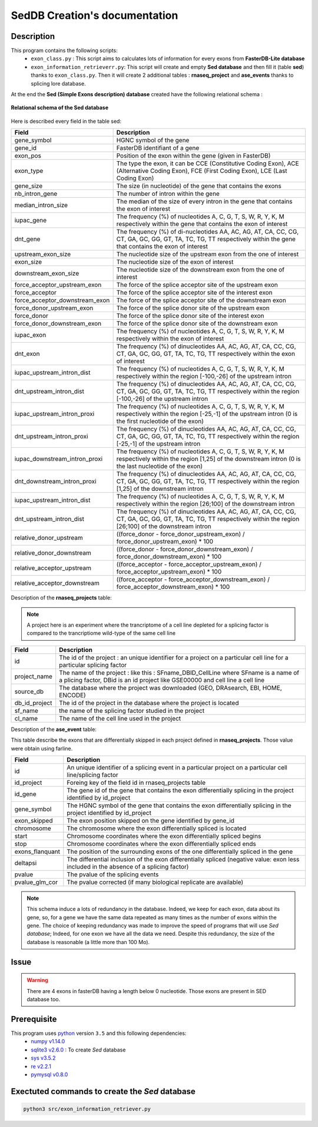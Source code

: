 SedDB Creation's documentation
==============================

Description
-----------

This program contains the following scripts:
  * ``exon_class.py`` : This script aims to calculates lots of information for every exons from **FasterDB-Lite database**
  * ``exon_information_retrieverr.py``: This script will create and empty **Sed database** and then fill it (table **sed**) thanks to ``exon_class.py``. Then it will create 2 additional tables : **rnaseq_project** and  **ase_events** thanks to splicing lore database.


At the end the **Sed (Simple Exons description) database** created have the following relational schema :

.. figure:: images/sed_schema.png
  :align: center

  **Relational schema of the Sed database**

Here is described every field in the table sed:

+-------------------------------------+----------------------------------------------------------------------------------------------------------------------------------------------------------------------+
|          **Field**                  |                                                                         **Description**                                                                              |
+-------------------------------------+----------------------------------------------------------------------------------------------------------------------------------------------------------------------+
|           gene_symbol               | HGNC symbol of the gene                                                                                                                                              |
+-------------------------------------+----------------------------------------------------------------------------------------------------------------------------------------------------------------------+
|           gene_id                   | FasterDB identifiant of a gene                                                                                                                                       |
+-------------------------------------+----------------------------------------------------------------------------------------------------------------------------------------------------------------------+
|           exon_pos                  | Position of the exon within the gene (given in FasterDB)                                                                                                             |
+-------------------------------------+----------------------------------------------------------------------------------------------------------------------------------------------------------------------+
|           exon_type                 | The type the exon, it can be CCE (Constitutive Coding Exon), ACE (Alternative Coding Exon), FCE (First Coding Exon), LCE (Last Coding Exon)                          |
+-------------------------------------+----------------------------------------------------------------------------------------------------------------------------------------------------------------------+
+          gene_size                  | The size (in nucleotide) of the gene that contains the exons                                                                                                         |
+-------------------------------------+----------------------------------------------------------------------------------------------------------------------------------------------------------------------+
|          nb_intron_gene             |  The number of intron within the gene                                                                                                                                |
+-------------------------------------+----------------------------------------------------------------------------------------------------------------------------------------------------------------------+
|          median_intron_size         | The median of the size of every intron in the gene that contains the exon of interest                                                                                |
+-------------------------------------+----------------------------------------------------------------------------------------------------------------------------------------------------------------------+
|          iupac_gene                 | The frequency (%) of nucleotides A, C, G, T, S, W, R, Y, K, M respectively within the gene that contains the exon of interest                                        |
+-------------------------------------+----------------------------------------------------------------------------------------------------------------------------------------------------------------------+
|          dnt_gene                   | The frequency (%) of di-nucleotides  AA, AC, AG, AT, CA, CC, CG, CT, GA, GC, GG, GT, TA, TC, TG, TT respectively within the gene that contains the exon of interest  |
+-------------------------------------+----------------------------------------------------------------------------------------------------------------------------------------------------------------------+
|     upstream_exon_size              | The nucleotide size of the upstream exon from the one of interest                                                                                                    |
+-------------------------------------+----------------------------------------------------------------------------------------------------------------------------------------------------------------------+
|         exon_size                   | The nucleotide size of the exon of interest                                                                                                                          |
+-------------------------------------+----------------------------------------------------------------------------------------------------------------------------------------------------------------------+
|       downstream_exon_size          | The nucleotide size of the downstream exon from the one of interest                                                                                                  |
+-------------------------------------+----------------------------------------------------------------------------------------------------------------------------------------------------------------------+
|  force_acceptor_upstream_exon       | The force of the splice acceptor site of the upstream exon                                                                                                           |
+-------------------------------------+----------------------------------------------------------------------------------------------------------------------------------------------------------------------+
|       force_acceptor                | The force of the splice acceptor site of the interest exon                                                                                                           |
+-------------------------------------+----------------------------------------------------------------------------------------------------------------------------------------------------------------------+
|  force_acceptor_downstream_exon     | The force of the splice acceptor site of the downstream exon                                                                                                         |
+-------------------------------------+----------------------------------------------------------------------------------------------------------------------------------------------------------------------+
|  force_donor_upstream_exon          | The force of the splice donor site of the upstream exon                                                                                                              |
+-------------------------------------+----------------------------------------------------------------------------------------------------------------------------------------------------------------------+
|       force_donor                   | The force of the splice donor site of the interest exon                                                                                                              |
+-------------------------------------+----------------------------------------------------------------------------------------------------------------------------------------------------------------------+
|  force_donor_downstream_exon        | The force of the splice donor site of the downstream exon                                                                                                            |
+-------------------------------------+----------------------------------------------------------------------------------------------------------------------------------------------------------------------+
|          iupac_exon                 | The frequency (%) of nucleotides A, C, G, T, S, W, R, Y, K, M respectively within the exon of interest                                                               |
+-------------------------------------+----------------------------------------------------------------------------------------------------------------------------------------------------------------------+
|          dnt_exon                   | The frequency (%) of dinucleotides  AA, AC, AG, AT, CA, CC, CG, CT, GA, GC, GG, GT, TA, TC, TG, TT respectively within the exon of interest                          |
+-------------------------------------+----------------------------------------------------------------------------------------------------------------------------------------------------------------------+
|  iupac_upstream_intron_dist         | The frequency (%) of nucleotides A, C, G, T, S, W, R, Y, K, M respectively within the region [-100,-26] of the upstream intron                                       |
+-------------------------------------+----------------------------------------------------------------------------------------------------------------------------------------------------------------------+
| dnt_upstream_intron_dist            | The frequency (%) of dinucleotides AA, AC, AG, AT, CA, CC, CG, CT, GA, GC, GG, GT, TA, TC, TG, TT respectively within the region [-100,-26] of the upstream intron   |
+-------------------------------------+----------------------------------------------------------------------------------------------------------------------------------------------------------------------+
|  iupac_upstream_intron_proxi        | The frequency (%) of nucleotides A, C, G, T, S, W, R, Y, K, M respectively within the region [-25,-1] of the upstream intron (0 is the first nucleotide of the exon) |
+-------------------------------------+----------------------------------------------------------------------------------------------------------------------------------------------------------------------+
|  dnt_upstream_intron_proxi          | The frequency (%) of dinucleotides AA, AC, AG, AT, CA, CC, CG, CT, GA, GC, GG, GT, TA, TC, TG, TT respectively within the region [-25,-1] of the upstream intron     |
+-------------------------------------+----------------------------------------------------------------------------------------------------------------------------------------------------------------------+
|  iupac_downstream_intron_proxi      | The frequency (%) of nucleotides A, C, G, T, S, W, R, Y, K, M respectively within the region [1,25] of the downstream intron (0 is the last nucleotide of the exon)  |
+-------------------------------------+----------------------------------------------------------------------------------------------------------------------------------------------------------------------+
|  dnt_downstream_intron_proxi        | The frequency (%) of dinucleotides AA, AC, AG, AT, CA, CC, CG, CT, GA, GC, GG, GT, TA, TC, TG, TT respectively within the region [1,25] of the downstream intron     |
+-------------------------------------+----------------------------------------------------------------------------------------------------------------------------------------------------------------------+
|  iupac_upstream_intron_dist         | The frequency (%) of nucleotides A, C, G, T, S, W, R, Y, K, M respectively within the region [26;100] of the downstream intron                                       |
+-------------------------------------+----------------------------------------------------------------------------------------------------------------------------------------------------------------------+
|  dnt_upstream_intron_dist           | The frequency (%) of dinucleotides AA, AC, AG, AT, CA, CC, CG, CT, GA, GC, GG, GT, TA, TC, TG, TT respectively within the region [26;100] of the downstream intron   |
+-------------------------------------+----------------------------------------------------------------------------------------------------------------------------------------------------------------------+
| relative_donor_upstream             | ((force_donor - force_donor_upstream_exon) / force_donor_upstream_exon) * 100                                                                                        |
+-------------------------------------+----------------------------------------------------------------------------------------------------------------------------------------------------------------------+
| relative_donor_downstream           | ((force_donor - force_donor_downstream_exon) / force_donor_downstream_exon) * 100                                                                                    |
+-------------------------------------+----------------------------------------------------------------------------------------------------------------------------------------------------------------------+
| relative_acceptor_upstream          | ((force_acceptor - force_acceptor_upstream_exon) / force_acceptor_upstream_exon) * 100                                                                               |
+-------------------------------------+----------------------------------------------------------------------------------------------------------------------------------------------------------------------+
| relative_acceptor_downstream        | ((force_acceptor - force_acceptor_downstream_exon) / force_acceptor_downstream_exon) * 100                                                                           |
+-------------------------------------+----------------------------------------------------------------------------------------------------------------------------------------------------------------------+

Description of the **rnaseq_projects** table:

.. note::

	A project here is an experiment where the trancriptome of a cell line depleted for a splicing factor is compared to the trancriptiome wild-type of the same cell line


+-------------------------------------+----------------------------------------------------------------------------------------------------------------------------------------------------------------------+
|          **Field**                  |                                                                         **Description**                                                                              |
+-------------------------------------+----------------------------------------------------------------------------------------------------------------------------------------------------------------------+
|            id                       | The id of the project : an unique identifier for a project on a particular cell line for a particular splicing factor                                                |
+-------------------------------------+----------------------------------------------------------------------------------------------------------------------------------------------------------------------+
|           project_name              | The name of the project : like this : SFname_DBID_CellLine where SFname is a name of a plicing factor, DBid is an id project like GSE00000 and cell line a cell line |
+-------------------------------------+----------------------------------------------------------------------------------------------------------------------------------------------------------------------+
|           source_db                 | The database where the project was downloaded (GEO, DRAsearch, EBI, HOME, ENCODE)                                                                                    |
+-------------------------------------+----------------------------------------------------------------------------------------------------------------------------------------------------------------------+
|           db_id_project             | The id of the project in the database where the project is located                                                                                                   |
+-------------------------------------+----------------------------------------------------------------------------------------------------------------------------------------------------------------------+
|           sf_name                   | the name of the splicing factor studied in the project                                                                                                               |
+-------------------------------------+----------------------------------------------------------------------------------------------------------------------------------------------------------------------+
|           cl_name                   | The name of the cell line used in the project                                                                                                                        |
+-------------------------------------+----------------------------------------------------------------------------------------------------------------------------------------------------------------------+


Description of the **ase_event** table:

This table describe the exons that are differentially skipped in each project defined in **rnaseq_projects**. Those value were obtain using farline.

+-------------------------------------+----------------------------------------------------------------------------------------------------------------------------------------------------------------------+
|            **Field**                |                                                                         **Description**                                                                              |
+-------------------------------------+----------------------------------------------------------------------------------------------------------------------------------------------------------------------+
|           id                        |  An unique identifier of a splicing event in a particular project on a particular cell line/splicing factor                                                          |
+-------------------------------------+----------------------------------------------------------------------------------------------------------------------------------------------------------------------+
|           id_project                |  Foreing key of the field id in rnaseq_projects table                                                                                                                |
+-------------------------------------+----------------------------------------------------------------------------------------------------------------------------------------------------------------------+
|           id_gene                   | The gene id of the gene that contains the exon differentially splicing in the project identified by id_project                                                       |
+-------------------------------------+----------------------------------------------------------------------------------------------------------------------------------------------------------------------+
|           gene_symbol               | The HGNC symbol of the gene that contains the exon differentially splicing in the project identified by id_project                                                   |
+-------------------------------------+----------------------------------------------------------------------------------------------------------------------------------------------------------------------+
|           exon_skipped              | The exon position skipped on the gene identified by gene_id                                                                                                          |
+-------------------------------------+----------------------------------------------------------------------------------------------------------------------------------------------------------------------+
|           chromosome                | The chromosome where the exon differentially spliced is located                                                                                                      |
+-------------------------------------+----------------------------------------------------------------------------------------------------------------------------------------------------------------------+
|           start                     | Chromosome coordinates where  the exon differentially spliced begins                                                                                                 |
+-------------------------------------+----------------------------------------------------------------------------------------------------------------------------------------------------------------------+
|           stop                      | Chromosome coordinates where  the exon differentially spliced ends                                                                                                   |
+-------------------------------------+----------------------------------------------------------------------------------------------------------------------------------------------------------------------+
|           exons_flanquant           | The position of the surrounding exons of the one differentially spliced in the gene                                                                                  |
+-------------------------------------+----------------------------------------------------------------------------------------------------------------------------------------------------------------------+
|           deltapsi                  | The differential inclusion of the exon differentially  spliced (negative value: exon less included in the absence of a splicing factor)                              |
+-------------------------------------+----------------------------------------------------------------------------------------------------------------------------------------------------------------------+
|           pvalue                    | The pvalue of the splicing events                                                                                                                                    |
+-------------------------------------+----------------------------------------------------------------------------------------------------------------------------------------------------------------------+
|           pvalue_glm_cor            | The pvalue corrected (if many biological replicate are available)                                                                                                    |
+-------------------------------------+----------------------------------------------------------------------------------------------------------------------------------------------------------------------+


.. note::

  This schema induce a lots of redundancy in the database. Indeed, we keep for each exon, data about its gene, so, for a gene we have the same data repeated as many times as the number of exons within the gene.
  The choice of keeping redundancy was made to improve the speed of programs that will use *Sed database*; Indeed, for one exon we have all the data we need. Despite this redundancy, the size of the database is reasonable (a little more than 100 Mo).


Issue
-----

.. warning::

        There are 4 exons in fasterDB having a length below 0 nucleotide. Those exons are present in SED database too.


Prerequisite
------------

This program uses `python <https://www.python.org>`_ version ``3.5`` and this following dependencies:
  * `numpy v1.14.0 <https://docs.scipy.org/doc/numpy-1.14.0/user/quickstart.html>`_
  * `sqlite3 v2.6.0 <https://docs.python.org/3.5/library/sqlite3.html>`_ : To create *Sed* database
  * `sys v3.5.2 <https://docs.python.org/3.5/library/sys.html>`_
  * `re v2.2.1 <https://docs.python.org/3.5/library/re.html>`_
  * `pymysql v0.8.0 <https://pymysql.readthedocs.io/en/latest/>`_

Exectuted commands to create the *Sed* database
---------------------------------------------------------

.. code-block:: bash

	python3 src/exon_information_retriever.py

